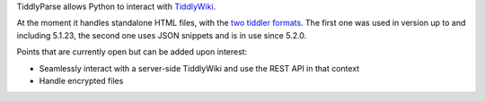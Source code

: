 TiddlyParse allows Python to interact with `TiddlyWiki`_.

At the moment it handles standalone HTML files, with the `two tiddler formats`_. The first one was used in version up to and including 5.1.23, the second one uses JSON snippets and is in use since 5.2.0.

Points that are currently open but can be added upon interest:

* Seamlessly interact with a server-side TiddlyWiki and use the REST API in that context
* Handle encrypted files


.. _TiddlyWiki: https://tiddlywiki.com/
.. _two tiddler formats: https://tiddlywiki.com/prerelease/dev/#Data%20Storage%20in%20Single%20File%20TiddlyWiki
